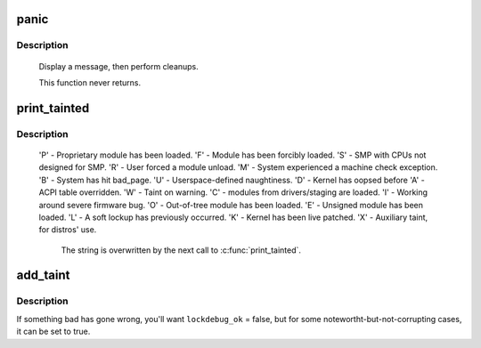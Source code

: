 .. -*- coding: utf-8; mode: rst -*-
.. src-file: kernel/panic.c

.. _`panic`:

panic
=====

.. c:function:: void panic(const char *fmt,  ...)

    halt the system

    :param const char \*fmt:
        The text string to print

    :param ellipsis ellipsis:
        variable arguments

.. _`panic.description`:

Description
-----------

     Display a message, then perform cleanups.

     This function never returns.

.. _`print_tainted`:

print_tainted
=============

.. c:function:: const char *print_tainted( void)

    return a string to represent the kernel taint state.

    :param  void:
        no arguments

.. _`print_tainted.description`:

Description
-----------

 'P' - Proprietary module has been loaded.
 'F' - Module has been forcibly loaded.
 'S' - SMP with CPUs not designed for SMP.
 'R' - User forced a module unload.
 'M' - System experienced a machine check exception.
 'B' - System has hit bad_page.
 'U' - Userspace-defined naughtiness.
 'D' - Kernel has oopsed before
 'A' - ACPI table overridden.
 'W' - Taint on warning.
 'C' - modules from drivers/staging are loaded.
 'I' - Working around severe firmware bug.
 'O' - Out-of-tree module has been loaded.
 'E' - Unsigned module has been loaded.
 'L' - A soft lockup has previously occurred.
 'K' - Kernel has been live patched.
 'X' - Auxiliary taint, for distros' use.

     The string is overwritten by the next call to \ :c:func:`print_tainted`\ .

.. _`add_taint`:

add_taint
=========

.. c:function:: void add_taint(unsigned flag, enum lockdep_ok lockdep_ok)

    add a taint flag if not already set.

    :param unsigned flag:
        one of the TAINT_* constants.

    :param enum lockdep_ok lockdep_ok:
        whether lock debugging is still OK.

.. _`add_taint.description`:

Description
-----------

If something bad has gone wrong, you'll want \ ``lockdebug_ok``\  = false, but for
some notewortht-but-not-corrupting cases, it can be set to true.

.. This file was automatic generated / don't edit.

